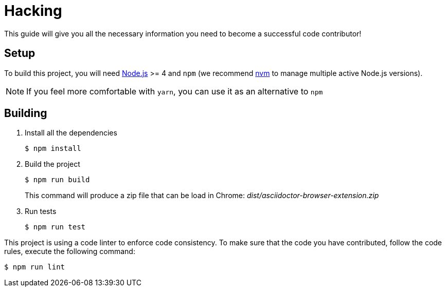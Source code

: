 = Hacking
:uri-nodejs: http://nodejs.org
:uri-nvm: https://github.com/creationix/nvm

This guide will give you all the necessary information you need to become a successful code contributor!

== Setup

To build this project, you will need {uri-nodejs}[Node.js] >= 4 and `npm` (we recommend {uri-nvm}[nvm] to manage multiple active Node.js versions).

NOTE: If you feel more comfortable with `yarn`, you can use it as an alternative to `npm`

== Building

. Install all the dependencies
+
 $ npm install

. Build the project 
+
 $ npm run build
+
This command will produce a zip file that can be load in Chrome: [.path]_dist/asciidoctor-browser-extension.zip_

. Run tests
+
 $ npm run test

This project is using a code linter to enforce code consistency. 
To make sure that the code you have contributed, follow the code rules, execute the following command:

 $ npm run lint
